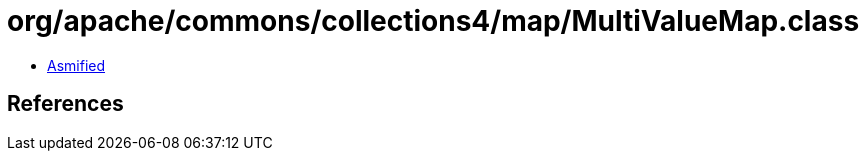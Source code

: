 = org/apache/commons/collections4/map/MultiValueMap.class

 - link:MultiValueMap-asmified.java[Asmified]

== References

